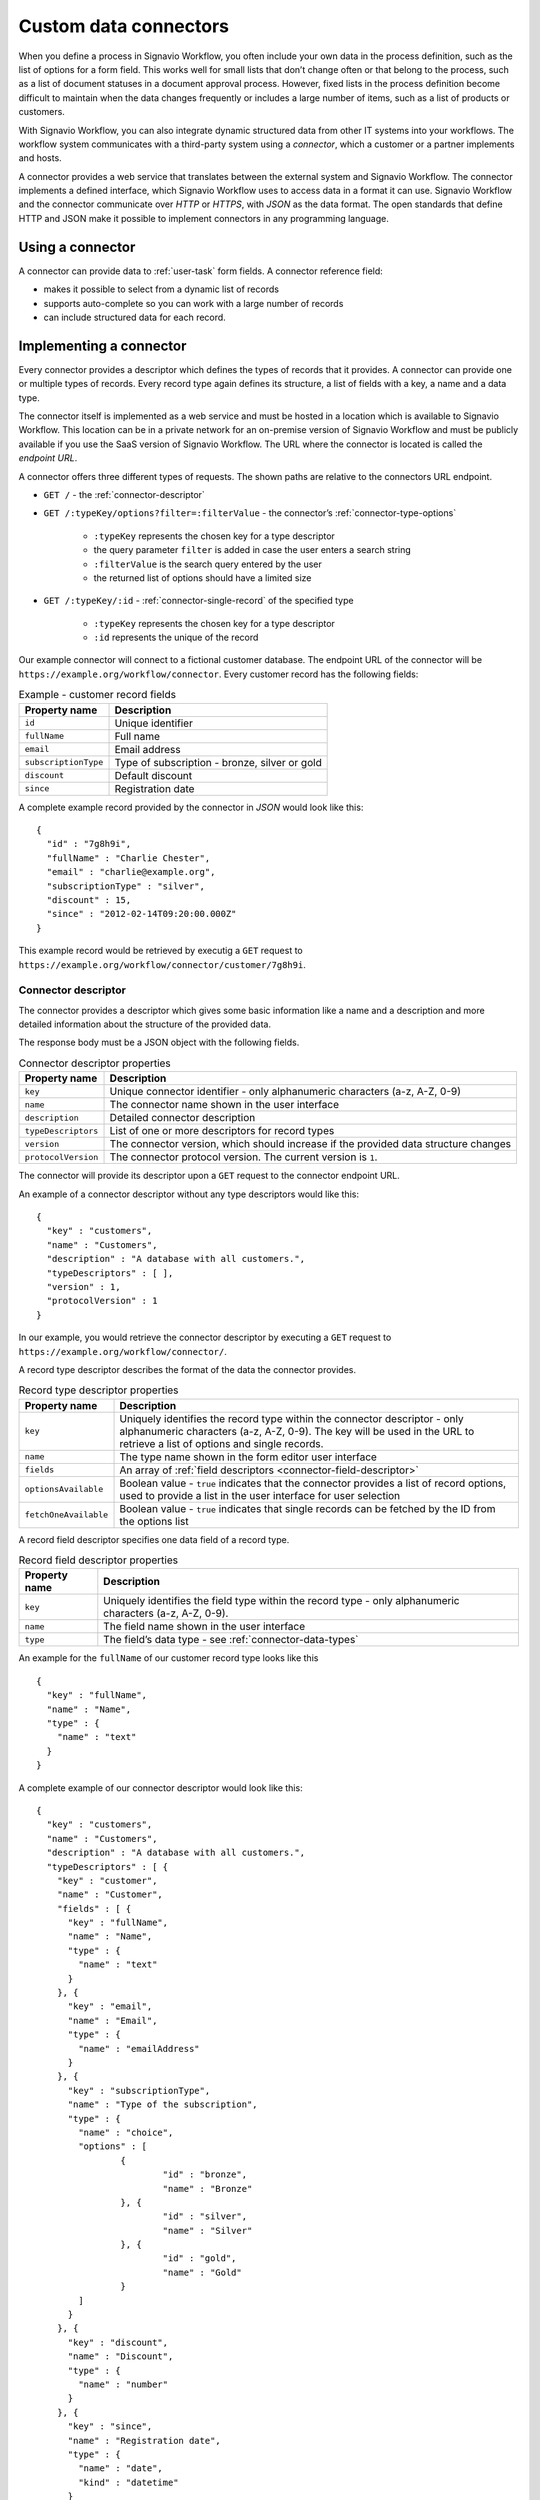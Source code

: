 .. _connector-integration:

Custom data connectors
======================

When you define a process in Signavio Workflow, you often include your own data in the process definition, such as the list of options for a form field.
This works well for small lists that don’t change often or that belong to the process, such as a list of document statuses in a document approval process.
However, fixed lists in the process definition become difficult to maintain when the data changes frequently or includes a large number of items, such as a list of products or customers.

With Signavio Workflow, you can also integrate dynamic structured data from other IT systems into your workflows.
The workflow system communicates with a third-party system using a *connector*, which a customer or a partner implements and hosts.

A connector provides a web service that translates between the external system and Signavio Workflow.
The connector implements a defined interface, which Signavio Workflow uses to access data in a format it can use.
Signavio Workflow and the connector communicate over *HTTP* or *HTTPS*, with *JSON* as the data format.
The open standards that define HTTP and JSON make it possible to implement connectors in any programming language.

Using a connector
-----------------

A connector can provide data to :ref:`user-task` form fields.
A connector reference field:

.. **TODO:**

* makes it possible to select from a dynamic list of records
* supports auto-complete so you can work with a large number of records
* can include structured data for each record.

Implementing a connector
------------------------

Every connector provides a descriptor which defines the types of records that it provides.
A connector can provide one or multiple types of records.
Every record type again defines its structure, a list of fields with a key, a name and a data type.

The connector itself is implemented as a web service and must be hosted in a location which is available to Signavio Workflow.
This location can be in a private network for an on-premise version of Signavio Workflow and must be publicly available if you use the SaaS version of Signavio Workflow.
The URL where the connector is located is called the *endpoint URL*.

A connector offers three different types of requests.
The shown paths are relative to the connectors URL endpoint.

* ``GET /`` - the :ref:`connector-descriptor`

* ``GET /:typeKey/options?filter=:filterValue`` - the connector’s :ref:`connector-type-options`

	* ``:typeKey`` represents the chosen key for a type descriptor
	* the query parameter ``filter`` is added in case the user enters a search string
	* ``:filterValue`` is the search query entered by the user
	* the returned list of options should have a limited size

* ``GET /:typeKey/:id`` - :ref:`connector-single-record` of the specified type

	* ``:typeKey`` represents the chosen key for a type descriptor
	* ``:id`` represents the unique of the record

Our example connector will connect to a fictional customer database.
The endpoint URL of the connector will be ``https://example.org/workflow/connector``.
Every customer record has the following fields:

.. list-table:: Example - customer record fields
   :header-rows: 1

   * - Property name
     - Description
   * - ``id``
     - Unique identifier
   * - ``fullName``
     - Full name
   * - ``email``
     - Email address
   * - ``subscriptionType``
     - Type of subscription - bronze, silver or gold
   * - ``discount``
     - Default discount
   * - ``since``
     - Registration date

A complete example record provided by the connector in *JSON* would look like this::

	{
	  "id" : "7g8h9i",
	  "fullName" : "Charlie Chester",
	  "email" : "charlie@example.org",
	  "subscriptionType" : "silver",
	  "discount" : 15,
	  "since" : "2012-02-14T09:20:00.000Z"
	}

This example record would be retrieved by executig a ``GET`` request to ``https://example.org/workflow/connector/customer/7g8h9i``.

.. _connector-descriptor:

Connector descriptor
^^^^^^^^^^^^^^^^^^^^

The connector provides a descriptor which gives some basic information like a name and a description and more detailed information about the structure of the provided data.

.. **TODO: specify HTTP request URL, method, response Content-Type**

The response body must be a JSON object with the following fields.

.. list-table:: Connector descriptor properties
   :header-rows: 1

   * - Property name
     - Description
   * - ``key``
     - Unique connector identifier - only alphanumeric characters (a-z, A-Z, 0-9)
   * - ``name``
     - The connector name shown in the user interface
   * - ``description``
     - Detailed connector description
   * - ``typeDescriptors``
     - List of one or more descriptors for record types
   * - ``version``
     - The connector version, which should increase if the provided data structure changes
   * - ``protocolVersion``
     - The connector protocol version.
       The current version is ``1``.

The connector will provide its descriptor upon a ``GET`` request to the connector endpoint URL.

An example of a connector descriptor without any type descriptors would like this::

	{
	  "key" : "customers",
	  "name" : "Customers",
	  "description" : "A database with all customers.",
	  "typeDescriptors" : [ ],
	  "version" : 1,
	  "protocolVersion" : 1
	}

In our example, you would retrieve the connector descriptor by executing a ``GET`` request to ``https://example.org/workflow/connector/``.

.. _connector-type-descriptor:

A record type descriptor describes the format of the data the connector provides.

.. list-table:: Record type descriptor properties
   :header-rows: 1

   * - Property name
     - Description
   * - ``key``
     - Uniquely identifies the record type within the connector descriptor - only alphanumeric characters (a-z, A-Z, 0-9). The key will be used in the URL to retrieve a list of options and single records.
   * - ``name``
     - The type name shown in the form editor user interface
   * - ``fields``
     - An array of :ref:`field descriptors <connector-field-descriptor>`
   * - ``optionsAvailable``
     - Boolean value - ``true`` indicates that the connector provides a list of record options, used to provide a list in the user interface for user selection
   * - ``fetchOneAvailable``
     - Boolean value - ``true`` indicates that single records can be fetched by the ID from the options list

.. _connector-field-descriptor:

A record field descriptor specifies one data field of a record type.

.. list-table:: Record field descriptor properties
   :header-rows: 1

   * - Property name
     - Description
   * - ``key``
     - Uniquely identifies the field type within the record type - only alphanumeric characters (a-z, A-Z, 0-9).
   * - ``name``
     - The field name shown in the user interface
   * - ``type``
     - The field’s data type - see :ref:`connector-data-types` 

An example for the ``fullName`` of our customer record type looks like this ::

	{
	  "key" : "fullName",
	  "name" : "Name",
	  "type" : {
	    "name" : "text"
	  }
	}

A complete example of our connector descriptor would look like this::

	{
	  "key" : "customers",
	  "name" : "Customers",
	  "description" : "A database with all customers.",
	  "typeDescriptors" : [ {
	    "key" : "customer",
	    "name" : "Customer",
	    "fields" : [ {
	      "key" : "fullName",
	      "name" : "Name",
	      "type" : {
	        "name" : "text"
	      }
	    }, {
	      "key" : "email",
	      "name" : "Email",
	      "type" : {
	        "name" : "emailAddress"
	      }
	    }, {
	      "key" : "subscriptionType",
	      "name" : "Type of the subscription",
	      "type" : {
	        "name" : "choice",
	        "options" : [
	        	{
	        		"id" : "bronze",
	        		"name" : "Bronze"
	        	}, {
	        		"id" : "silver",
	        		"name" : "Silver"
	        	}, {
	        		"id" : "gold",
	        		"name" : "Gold"
	        	}
	        ]
	      }
	    }, {
	      "key" : "discount",
	      "name" : "Discount",
	      "type" : {
	        "name" : "number"
	      }
	    }, {
	      "key" : "since",
	      "name" : "Registration date",
	      "type" : {
	        "name" : "date",
	        "kind" : "datetime"
	      }
	    } ],
	    "optionsAvailable" : true,
	    "fetchOneAvailable" : true
	  } ],
	  "version" : 1,
	  "protocolVersion" : 1
	}

.. _connector-type-options:

Record type options
^^^^^^^^^^^^^^^^^^^

When a record type is used in a user task, the user will see a form field which allows to enter a search query and select one of the shown results.
Every result represents a record provided by the connector.
In order to show a selection of different records to the user, a connector can provide a list of options for a record type.
First of all, the ``optionsAvailable`` flag in the type descriptor must be set to ``true``.
Furthermore, the connector must implement the following endpoint:

.. list-table:: Fetch record type options
	
	* - Request URL
	  - ``/:typeKey/options?filter=:filterValue``
	* - Request method
	  - ``GET``	  
	* - Response Content-Type
	  - ``application/json``



The response body must be an array of JSON objects, each with the following fields.

.. list-table:: Record type options object properties
   :header-rows: 1

   * - Property name
     - Description
   * - ``id``
     - Unique option identifier - matches the ``id`` of the actual record
   * - ``name``
     - The label text shown in the user interface, which could aggregate multiple record fields like ``fullName (email)``

For our customer example the option list response would look like this::

	[ {
	  "id" : "1a2b3c",
	  "name" : "Alice Allgood"
	}, {
	  "id" : "4d5e6f",
	  "name" : "Ben Brown"
	}, {
	  "id" : "7g8h9i",
	  "name" : "Charlie Chester"
	} ]



.. _connector-single-record:

Fetch single record
^^^^^^^^^^^^^^^^^^^

When a record was selected by the user, the contained data of the record can be used in the workflow. 
Therefore, the single record will be fetched from the connector.
Signavio Worfklow stores only the ID of the record as a reference to the record. 
The record will be fetched everytime the nested data is accessed.
In order to activate fetching of single records, the ``fetchOneAvailable`` flag in the type descriptor must be set to ``true``.
Furthermore, the connector must implement the following endpoint:

.. list-table:: Fetch record type options
	
	* - Request URL
	  - ``/:typeKey/:id``
	* - Request method
	  - ``GET``	  
	* - Response Content-Type
	  - ``application/json``


.. _connector-data-types:

Data types and formats
----------------------

A data type defines which kind of value and format a field in a record can have.
A type descriptor represents a data type as a JSON object, whose ``name`` property contains the data type name.

Data types may use additional properties for type-specific configuration.

Choice type
^^^^^^^^^^^

* ``name`` - ``choice``
* ``options`` - an array of choice options
	
Every choice option consists of an ``id`` and ``name``. 
The ``id`` of a choice option will be used as the field value in a record.
The ``name`` will be shown to the user in the UI.

::

	{
	  "name" : "choice",
	  "options" : [
		{
		  "id" : "bronze",
		  "name" : "Bronze"
		},
		{
		  "id" : "silver",
		  "name" : "Silver"
		},
		{
		  "id" : "gold",
		  "name" : "Gold"
		}
	  ]  
	}

Date type
^^^^^^^^^

* ``name`` - ``date``
* ``kind`` - (required) defines whether the value is a simple date, a time or both

	* ``date``
	* ``time``
	* ``datetime``

:: 

	{
	  "name" : "date",
	  "kind" : "datetime"
	}

Email address type
^^^^^^^^^^^^^^^^^^

* ``name`` - ``emailAddress``

:: 

	{
	  "name" : "emailAddress"
	}

Link type
^^^^^^^^^

* ``name`` - ``link``

::

	{
	  "name" : "link"
	}

Money type
^^^^^^^^^^

* ``name`` - ``money``

:: 

	{
	  "name" : "money"
	}

Number type
^^^^^^^^^^^

* ``name`` - ``number``

::

	{
	  "name" : "number"
	}

Text type
^^^^^^^^^

* ``name`` - ``text``
* ``multiLine`` - (optional) if set to ``true`` the text field will allow multiple lines of input

:: 

	{
	  "name" : "text"
	}

::

	{
	  "name" : "text",
	  "multiLine" : true
	}

Yes/No Checkbox type
^^^^^^^^^^^^^^^^^^^^^

* ``name`` - ``boolean``

::

	{
	  "name" : "boolean"
	}


Authentication
--------------

**TODO:**

* HTTP basic authentication, 
	
	* provide username and password

* token authorization

	* provide name and token
	* specify location (header or query parameter)




Configuring a connector
-----------------------

